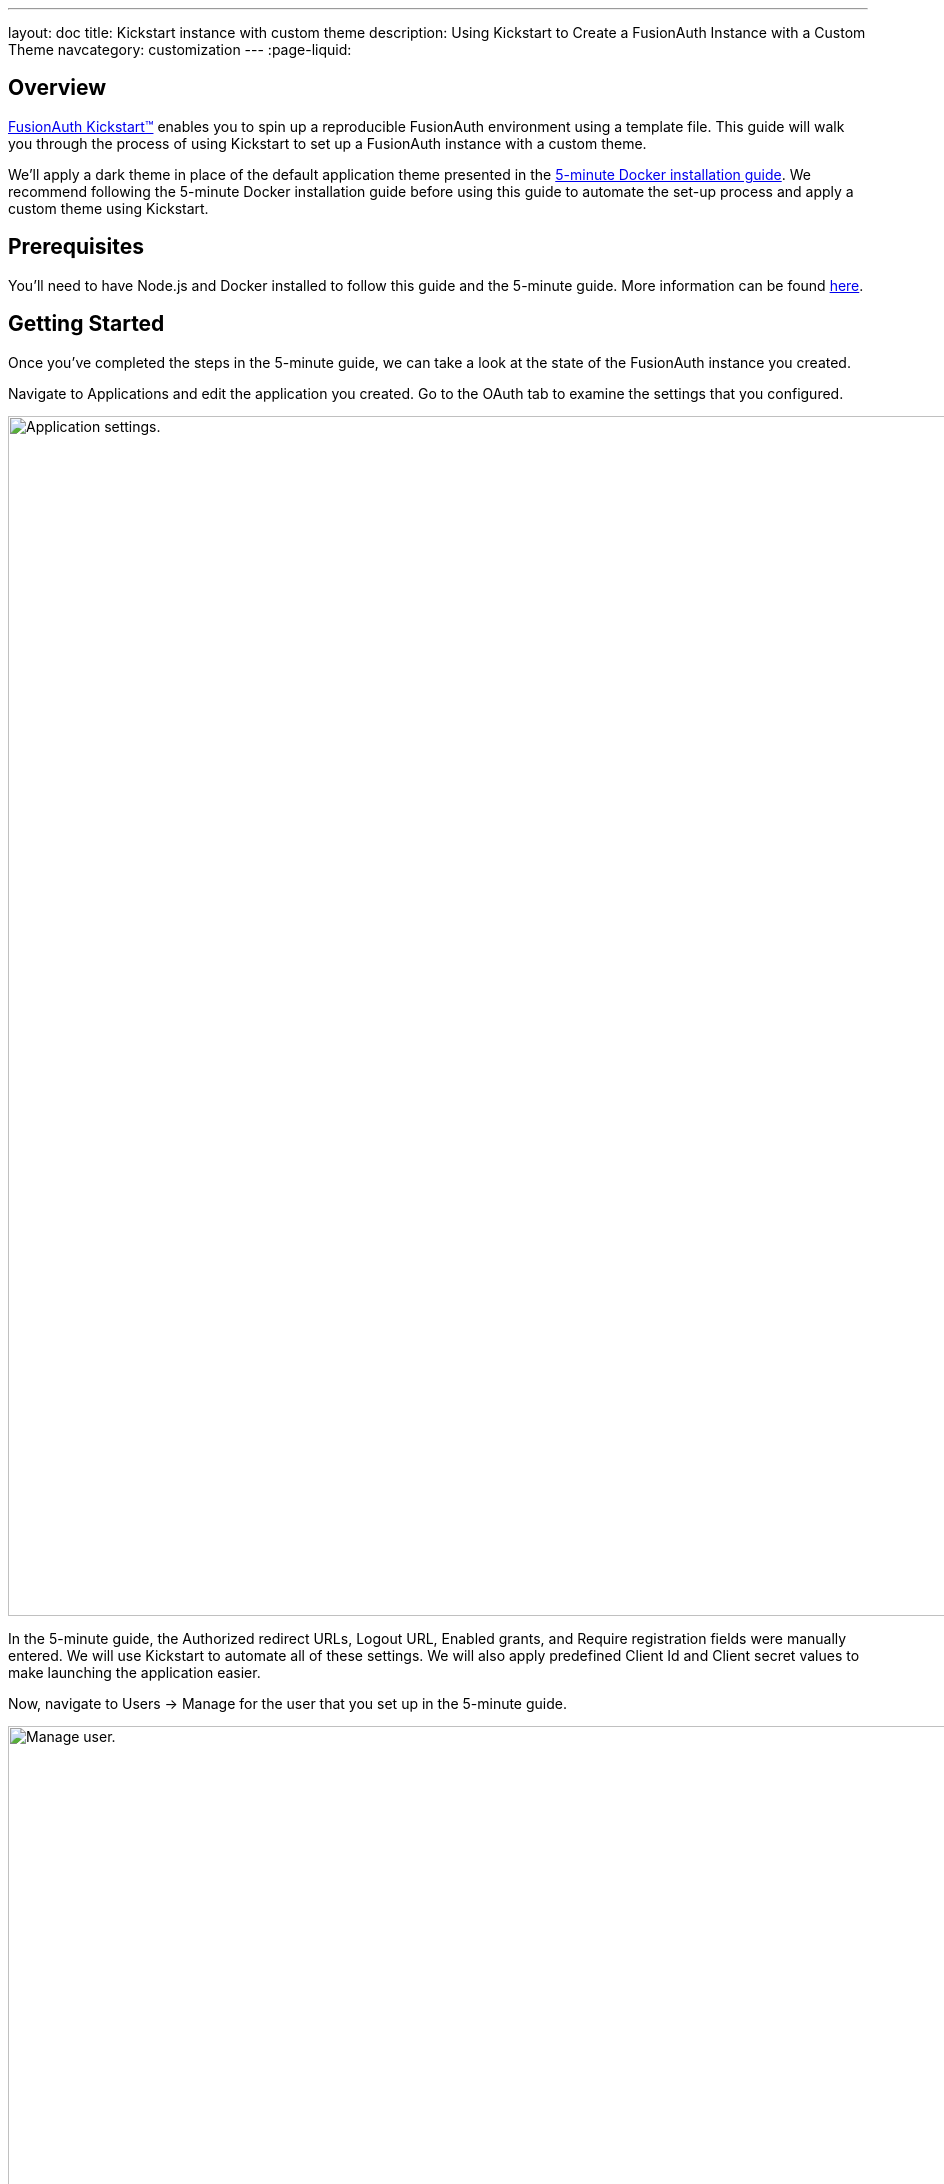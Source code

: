 ---
layout: doc
title: Kickstart instance with custom theme
description: Using Kickstart to Create a FusionAuth Instance with a Custom Theme
navcategory: customization
---
:page-liquid:

== Overview

link:/docs/v1/tech/installation-guide/kickstart[FusionAuth Kickstart™] enables you to spin up a reproducible FusionAuth environment using a template file. This guide will walk you through the process of using Kickstart to set up a FusionAuth instance with a custom theme.

We'll apply a dark theme in place of the default application theme presented in the link:/docs/v1/tech/getting-started/5-minute-docker[5-minute Docker installation guide]. We recommend following the 5-minute Docker installation guide before using this guide to automate the set-up process and apply a custom theme using Kickstart.

== Prerequisites

You'll need to have Node.js and Docker installed to follow this guide and the 5-minute guide. More information can be found link:/docs/v1/tech/getting-started/5-minute-docker#requirements[here].

== Getting Started

Once you've completed the steps in the 5-minute guide, we can take a look at the state of the FusionAuth instance you created.

Navigate to [breadcrumb]#Applications# and edit the application you created. Go to the [breadcrumb]#OAuth# tab to examine the settings that you configured.

image::themes/kickstart-theme/app-settings.png[Application settings.,width=1200]

In the 5-minute guide, the [field]#Authorized redirect URLs#, [field]#Logout URL#, [field]#Enabled grants#, and [field]#Require registration# fields were manually entered. We will use Kickstart to automate all of these settings. We will also apply predefined [field]#Client Id# and [field]#Client secret# values to make launching the application easier.

Now, navigate to [breadcrumb]#Users -> Manage# for the user that you set up in the 5-minute guide.

image::themes/kickstart-theme/manageuser.png[Manage user.,width=1200]

In the 5-minute guide, you created both the user and the FusionAuth registration by manually filling out the registration form. You then added a registration for the user to the application you created. We are going to automate these steps.

Finally, navigate to [breadcrumb]#Customizations -> Themes# and preview the FusionAuth theme. The application you created in the 5-minute guide uses the OAuth authorize and OAuth logout pages.

The OAuth authorize template looks like this:

image::themes/kickstart-theme/preview-oauth.png[Preview theme,width=1200]

The OAuth logout template looks like this:

image::themes/kickstart-theme/preview-oauth-logout.png[OAuth logout FusionAuth,width=1200]

We are going to create a dark theme so these templates that will look like this:

image::themes/kickstart-theme/preview-authorize-dark.png[OAuth authorize Dark,width=1200]

image::themes/kickstart-theme/preview-logout-dark.png[OAuth logout Dark,width=1200]


== Creating the Files

To customize our theme, we'll need to create two files:

- A CSS file, which we'll use to define the dark theme.
- A `kickstart.json` file that will enable the automatic configuration of settings.

The requests we add to the `kickstart.json` file will each need a separate JSON file.

If you'd like to skip ahead to the "Running Kickstart" section, you can https://github.com/FusionAuth/fusionauth-example-kickstart-theme[download the completed files here].

=== The `darkTheme.css` File

The most straightforward way to add a consistent style to your theme is to define a stylesheet using CSS. You can interactively experiment with CSS in your browser to get your application looking the way you want it to.

Let's define one CSS rule together. First, preview the FusionAuth theme and open up the web inspector by right-clicking and selecting "Inspect". Click the "Select element" button and click the area of the page you would like to style, for example, the `div` element with the class `.panel`.

image::themes/kickstart-theme/div-panel-bg.png[Panel background color,width=1200]

This element has a `background` property with a value of `#fff`, or pure white.

Let's change the background from white to black. With the element selected, click the plus ("+") icon and type `background: black`.

image::themes/kickstart-theme/background-black.png[Panel background color,width=1200]

We've just defined our first `css` rule. Copy the text that you generated, including the part that the browser made for you when you clicked the plus ("+") icon, into a text editor and save it as `darkTheme.css`, like this:

```css
.panel {
  background: black
}
```

You can keep using this process to add rules to your `darkTheme.css` file until you've got a fully defined style that you're happy with. Feel free to use https://github.com/FusionAuth/fusionauth-example-kickstart-theme/blob/main/kickstart/darkTheme.css[this file] for this tutorial.

Once you have your `darkTheme.css` file, create a folder called `kickstart` and move your `darkTheme.css` file into it.

=== The `kickstart.json` File

The `kickstart.json` file allows us to automatically configure everything we need for our application from the moment we first launch it.

Create a file called `kickstart.json` in the `kickstart` folder and copy the following text into it:

```json
{
  "variables":{
    "apiKey" : "#{UUID()}",
    "themeID" : "#{UUID()}",
    "applicationID" : "404e516b-06b8-49da-9c68-c1cd1928c81d",
    "clientSecret" : "RBLhJrfRsa0-YxVPrn_aZfzIGccWyncdvHvDNTy-Hrs",
    "defaultTenantId": "da025934-3ba7-4a13-83f0-aab68c9919b8",
    "userID" : "#{UUID()}"
  },
  "apiKeys": [
    {
      "key": "#{apiKey}"
    }
  ],
  "requests":[
    "&{json/createTheme.json}",
    "&{json/updateTheme.json}",
    "&{json/createApplication.json}",
    "&{json/createUser.json}",
    "&{json/registerUser.json}",
    "&{json/setDefaultTheme.json}"
  ]
}
```

There are three sections in this code: `"variables"`, `"apiKeys"`, and `"requests"`.

The `"variables"` section defines identifiers for the key components of our FusionAuth instance. In this section, `"apiKey"`, `"themeId"`, and `"userId"` are randomly generated UUIDs. We'll use the arbitrary values in `"applicationId"`, `"clientSecret"` and `"defaultTenantId"` later on.

The `"apiKeys"` section defines the key through which our requests will be executed. At least one `"apiKey"` is required for every `kickstart.json` file.

The `"requests"` section defines the API requests that perform our API calls. Each request is stored in a JSON file, which we need to define separately. You can also have them inline, but when you are working with a lot of changes, it is easier to have each change in a separate file.

Let's define these files now.

=== The API Request JSON Files

Create a subdirectory in the `kickstart` folder called `json`. In the `json` folder, add a file called `createTheme.json` containing the following code:

```json
{
  "method" : "POST",
  "url" : "api/theme/#{themeID}",
  "body" : {
    "sourceThemeId" : "75a068fd-e94b-451a-9aeb-3ddb9a3b5987",
    "theme" : {
      "name" : "Dark Theme"
    }
  }
}
```

This request creates the dark theme. It uses the `"sourceThemeId"` attribute to copy everything from the default FusionAuth theme, the Id of which is always `75a068fd-e94b-451a-9aeb-3ddb9a3b5987`. It also assigns the UUID initialized and contained in the `#{themeID}` variable as this theme's Id by setting it as the resource Id in the path of the URL.

Create a file called `updateTheme.json` and add the following to it:

```json
{
  "method" : "PATCH",
  "url" : "api/theme/#{themeID}",
  "body" : {
    "theme" : {
      "stylesheet" : "@{darkTheme.css}"
    }
  }
}
```

This request applies our `darkTheme.css` stylesheet to the theme we created.

Create a file called `setDefaultTheme.json` and copy the following into it:

```json
{
  "method": "PATCH",
  "url": "/api/tenant/#{defaultTenantId}",
  "body": {
    "tenant": {
      "themeId": "#{themeID}"
    }
  }
}
```

This request sets the dark theme as the theme for the default tenant.

Create a file called `createApplication.json` and copy the following into it:

```json
{
  "method" : "POST",
  "url" : "/api/application/#{applicationID}",
  "body" : {
    "application":{
      "name" : "Kickstart App",
      "oauthConfiguration" : {
        "authorizedRedirectURLs" : [
          "http://localhost:3000/oauth-redirect"
        ],
        "clientId" : "#{applicationID}",
        "clientSecret" : "#{clientSecret}",
        "logoutURL": "http://localhost:3000/logout",
        "enabledGrants": [
          "authorization_code",
          "refresh_token"
        ],
        "requireRegistration" : "true"
      }
    }
  }
}
```

This request creates the application and configures its OAuth settings as they appear in the 5-minute guide.

Create a file called `createUser.json` containing the following:

```json
{
  "method": "POST",
  "url": "/api/user/registration/#{userID}",
  "body": {
    "user": {
      "email": "richard@example.com",
      "password": "password"
    },
    "registration": {
      "applicationId": "#{FUSIONAUTH_APPLICATION_ID}",
      "roles": [
        "admin"
      ]
    }
  }
}
```

This request creates a user and registers the user to the default FusionAuth application. This is necessary to login to the admin panel.

Finally, create a file called `registerUser.json` containing the following:

```json
{
  "method": "POST",
  "url": "/api/user/registration/#{userID}",
  "body": {
    "registration": {
      "applicationId": "#{applicationID}"
    }
  }
}
```

This request adds a registration for the user that we just created to our custom application. This requires a separate request because our initial request used its `"registration"` field for the default application.

With these files, our `kickstart` folder is complete and ready to use. The entire folder can be downloaded https://github.com/FusionAuth/fusionauth-example-kickstart-theme/tree/main/kickstart[here].

== Modifying the Files from the 5-Minute Guide

Next we'll import and modify the files from the 5-minute guide that let us launch and run our FusionAuth instance.

First, download the Docker files.

```bash
curl -o docker-compose.yml https://raw.githubusercontent.com/FusionAuth/fusionauth-containers/master/docker/fusionauth/docker-compose.yml
curl -o .env https://raw.githubusercontent.com/FusionAuth/fusionauth-containers/master/docker/fusionauth/.env
```

To enable Kickstart to run from this `docker-compose.yml` file, we must make some modifications. They are described in detail at link:/docs/v1/tech/installation-guide/docker#kickstart[this link] and copied here for your convenience:

- In the `volumes:` section of the FusionAuth service, add `- ./kickstart:/usr/local/fusionauth/kickstart`.

- Modify `.env` and add the Kickstart configuration variable: `FUSIONAUTH_APP_KICKSTART_FILE=/usr/local/fusionauth/kickstart/kickstart.json`. This path should be what the Docker container expects, not the path on the host.

- Configure `docker-compose.yml` to pass the environment variable set by `.env` to the container. Do this by adding `FUSIONAUTH_APP_KICKSTART_FILE: ${FUSIONAUTH_APP_KICKSTART_FILE}` to the `environment` section of the FusionAuth service.

Now download the 5-minute guide files.

```bash
git clone https://github.com/FusionAuth/fusionauth-example-5-minute-guide \
&& cd fusionauth-example-5-minute-guide
```

This folder contains a file called `.env.sample`:

```env
CLIENT_ID=CHANGEME
CLIENT_SECRET=CHANGEME
BASE_URL=http://localhost:9011
```

Change the `CLIENT_ID` and `CLIENT_SECRET` so that they match the `applicationId` and `clientSecret` variables from your `kickstart.json` file. Then save the file as `.env`

```env
CLIENT_ID=404e516b-06b8-49da-9c68-c1cd1928c81d
CLIENT_SECRET=RBLhJrfRsa0-YxVPrn_aZfzIGccWyncdvHvDNTy-Hrs
BASE_URL=http://localhost:9011
```

== Running Kickstart

Once you have completed the steps above, you should have a folder that is structured as follows. We call this folder `Kickstart_Theme`, but you can call it whatever you like.

```
+ Kickstart_Theme
|
+-- docker-compose.yml
|
+-- fusionauth-example-5-minute-guide
|
+--+ kickstart
   |
   +-- kickstart.json
   |
   +-- darkTheme.css
   |
   +--+ json
      |
      +-- createTheme.json
      |
      +-- updateTheme.json
      |
      +-- createUser.json
      |
      +-- registerUser.json
      |
      +-- createApplication.json
      |
      +-- setDefaultTheme.json
```

To launch the FusionAuth instance, navigate to the `Kickstart_Theme` folder and run the docker compose command.

```bash
docker-compose up
```

Once the execution has finished, the newly created FusionAuth instance will be accessible at `http://localhost:9011`.

Login to the FusionAuth instance. The username and password are configured in `kickstart/json/createUser.json`. You can set them to be anything you like, but for this tutorial, they are defined as follows:

```json
"email": "richard@example.com",
"password": "password"
```

Enter these credentials into the login screen to be taken to the admin dashboard.

You can look at [breadcrumb]#Applications#, [breadcrumb]#Users#, and [breadcrumb]#Customizations -> Themes# to verify that all of the settings have been configured correctly.


== Running the Application

Now that everything is set up and our theme has been applied, we can run the application. Navigate to the `fusionauth-example-5-minute-guide` directory and use `npm` to start the application.

```bash
npm install
npm start
```

Open an incognito window and visit `http://localhost:3000`.

You will be taken to the same landing page that you saw in the 5-minute guide. However, when you click "Login" this time, you will see your custom theme applied to the OAuth authorize page.

image::themes/kickstart-theme/dark-authorize.png[Dark theme applied,width=1200, role=bottom-cropped]

Enter the same credentials you used to login to the admin panel and click "Logout" to see the OAuth logout page.


== Modifying the Default Messages

Let's take it one step further and assume we want to change the content of some of the messages on the OAuth pages. For example, consider the "Forgot your password?" message, which shows up on the OAuth authorize page.

image::themes/kickstart-theme/forgot-password.png[Forgot password,width=1200, role=bottom-cropped]

Let's say we want to change this to say "Forgot your password? Click here." We can do this by adding a `defaultMessages` property to `json/updateTheme.json`.

The `defaultMessages` string requires at least all of the messages defined in the FusionAuth default shipped messages file to be present, as it updates all messages as a single unit. The easiest way to accomplish this is to create a new file called `defaultMessages.txt` in your `kickstart` folder and copy-paste these messages into it.

The messages can be accessed by editing your custom theme, navigating to the "Messages" page, and clicking the "Edit" button.

image::themes/kickstart-theme/messages.png[Theme messages,width=1200]

Copy the entire contents of that box into your `defaultMessages.txt` file, find the `forgot-your-password` message (line 65), and modify it to "Forgot your password? Click here."

```json
{
  "method" : "PATCH",
  "url" : "api/theme/#{themeID}",
  "body" : {
    "theme" : {
      "stylesheet" : "@{darkTheme.css}",
      "defaultMessages" : "@{defaultMessages.txt}"
    }
  }
}
```

[NOTE]
====
Kickstart will not run if it sees any users, API keys, or applications in the FusionAuth database. This is to prevent data loss. If you can login to the FusionAuth administrative user interface, Kickstart will not run.
====

Once you have modified `updateTheme.json`, you will need to clear the volumes created when you launched the FusionAuth instance to allow the Kickstart to rerun. You can do this by executing the following command (This will totally destroy all data stored in the instance):

```bash
docker-compose down -v
```


When you relaunch the instance using the `docker-compose up` command, the result will be as below with the updated message:



image::themes/kickstart-theme/updated-message.png[Updated message,width=1200, role=bottom-cropped]

== Conclusion

This guide has shown you how to use Kickstart to launch a reproducible FusionAuth instance with a custom theme. The complete set of files for this project can be found https://github.com/FusionAuth/fusionauth-example-kickstart-theme[here].

Some suggestions for further reading are as follows:

- link:/docs/v1/tech/themes/[General documentation on Themes]
- link:/docs/v1/tech/apis/themes[API-specific documentation on Themes]
